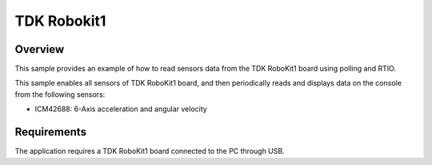 .. _tdk_robokit1 sensors:

TDK Robokit1
############

Overview
********

This sample provides an example of how to read sensors data
from the TDK RoboKit1 board using polling and RTIO.

This sample enables all sensors of TDK RoboKit1 board, and then
periodically reads and displays data on the console from the following
sensors:

- ICM42688: 6-Axis acceleration and angular velocity

Requirements
************

The application requires a TDK RoboKit1 board connected to the PC
through USB.
